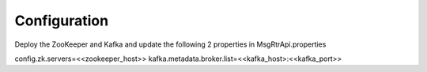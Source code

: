 .. This work is licensed under a Creative Commons Attribution 4.0 International License.
.. http://creativecommons.org/licenses/by/4.0

Configuration
=============

Deploy the ZooKeeper and Kafka and update the following 2 properties in MsgRtrApi.properties

config.zk.servers=<<zookeeper_host>>
kafka.metadata.broker.list=<<kafka_host>:<<kafka_port>>